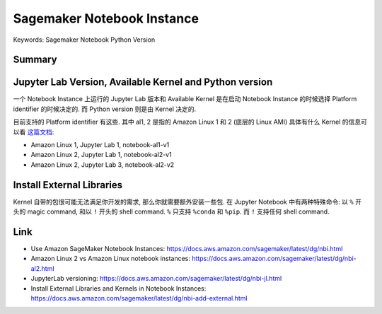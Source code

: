 Sagemaker Notebook Instance
==============================================================================
Keywords: Sagemaker Notebook Python Version

Summary
------------------------------------------------------------------------------



Jupyter Lab Version, Available Kernel and Python version
------------------------------------------------------------------------------
一个 Notebook Instance 上运行的 Jupyter Lab 版本和 Available Kernel 是在启动 Notebook Instance 的时候选择 Platform identifier 的时候决定的. 而 Python version 则是由 Kernel 决定的.

目前支持的 Platform identifier 有这些. 其中 al1, 2 是指的 Amazon Linux 1 和 2 (底层的 Linux AMI) 具体有什么 Kernel 的信息可以看 `这篇文档 <https://docs.aws.amazon.com/sagemaker/latest/dg/nbi-al2.html>`_:

- Amazon Linux 1, Jupyter Lab 1, notebook-al1-v1
- Amazon Linux 2, Jupyter Lab 1, notebook-al2-v1
- Amazon Linux 2, Jupyter Lab 3, notebook-al2-v2


Install External Libraries
------------------------------------------------------------------------------
Kernel 自带的包很可能无法满足你开发的需求, 那么你就需要额外安装一些包. 在 Jupyter Notebook 中有两种特殊命令: 以 ``%`` 开头的 magic command, 和以 ``!`` 开头的 shell command. ``%`` 只支持 ``%conda`` 和 ``%pip``. 而 ``!`` 支持任何 shell command.


Link
------------------------------------------------------------------------------

- Use Amazon SageMaker Notebook Instances: https://docs.aws.amazon.com/sagemaker/latest/dg/nbi.html
- Amazon Linux 2 vs Amazon Linux notebook instances: https://docs.aws.amazon.com/sagemaker/latest/dg/nbi-al2.html
- JupyterLab versioning: https://docs.aws.amazon.com/sagemaker/latest/dg/nbi-jl.html
- Install External Libraries and Kernels in Notebook Instances: https://docs.aws.amazon.com/sagemaker/latest/dg/nbi-add-external.html
